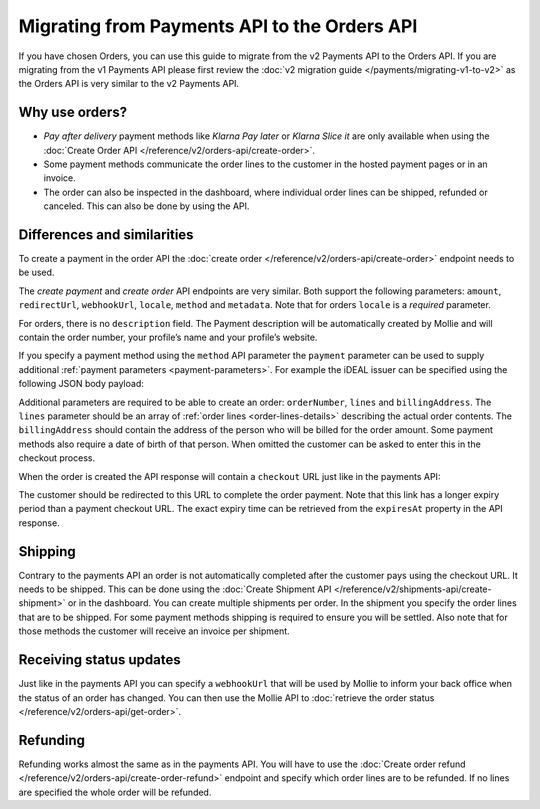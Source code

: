 Migrating from Payments API to the Orders API
=============================================

If you have chosen Orders, you can use this guide to migrate from the v2 Payments API to the Orders
API. If you are migrating from the v1 Payments API please first review the
:doc:`v2 migration guide </payments/migrating-v1-to-v2>` as the Orders API is very similar to the v2
Payments API.

Why use orders?
---------------
* *Pay after delivery* payment methods like *Klarna Pay later* or *Klarna Slice it* are only
  available when using the :doc:`Create Order API </reference/v2/orders-api/create-order>`.
* Some payment methods communicate the order lines to the customer in the hosted payment pages or in an
  invoice.
* The order can also be inspected in the dashboard, where individual order lines can be shipped,
  refunded or canceled. This can also be done by using the API.

Differences and similarities
----------------------------
To create a payment in the order API the :doc:`create order </reference/v2/orders-api/create-order>`
endpoint needs to be used.

The `create payment` and `create order` API endpoints are very similar. Both support the
following parameters: ``amount``, ``redirectUrl``, ``webhookUrl``, ``locale``, ``method`` and
``metadata``.  Note that for orders ``locale`` is a *required* parameter.

For orders, there is no ``description`` field. The Payment description will be automatically created
by Mollie and will contain the order number, your profile’s name and your profile’s website.

If you specify a payment method using the ``method`` API parameter the ``payment`` parameter can be
used to supply additional :ref:`payment parameters <payment-parameters>`. For example the iDEAL
issuer can be specified using the following JSON body payload:

.. code-block:: json
   :linenos:

   {
       "method": "ideal",
       "payment": {
           "issuer": "ideal_INGBNL2A"
       }
   }

Additional parameters are required to be able to create an order: ``orderNumber``, ``lines`` and
``billingAddress``. The ``lines`` parameter should be an array of :ref:`order lines <order-lines-details>`
describing the actual order contents. The ``billingAddress`` should contain the address of the
person who will be billed for the order amount. Some payment methods also require a date of birth of
that person. When omitted the customer can be asked to enter this in the checkout process.

When the order is created the API response will contain a ``checkout`` URL just like in the payments
API:

.. code-block:: json
   :linenos:

    {
        "_links": {
            "checkout": {
                "href": "https://www.mollie.com/payscreen/order/checkout/pbjz8x",
                "type": "text/html"
            }
        }
    }

The customer should be redirected to this URL to complete the order payment. Note that this link has
a longer expiry period than a payment checkout URL. The exact expiry time can be retrieved from the
``expiresAt`` property in the API response.

Shipping
--------
Contrary to the payments API an order is not automatically completed after the customer pays using
the checkout URL. It needs to be shipped. This can be done using the
:doc:`Create Shipment API </reference/v2/shipments-api/create-shipment>` or in the dashboard.
You can create multiple shipments per order.  In the shipment you specify the order lines that are
to be shipped. For some payment methods shipping is required to ensure you will be settled.
Also note that for those methods the customer will receive an invoice per shipment.

Receiving status updates
------------------------
Just like in the payments API you can specify a ``webhookUrl`` that will be used by Mollie to
inform your back office when the status of an order has changed. You can then use the Mollie API to
:doc:`retrieve the order status </reference/v2/orders-api/get-order>`.

Refunding
---------
Refunding works almost the same as in the payments API. You will have to use the
:doc:`Create order refund </reference/v2/orders-api/create-order-refund>` endpoint and specify which
order lines are to be refunded. If no lines are specified the whole order will be refunded.

